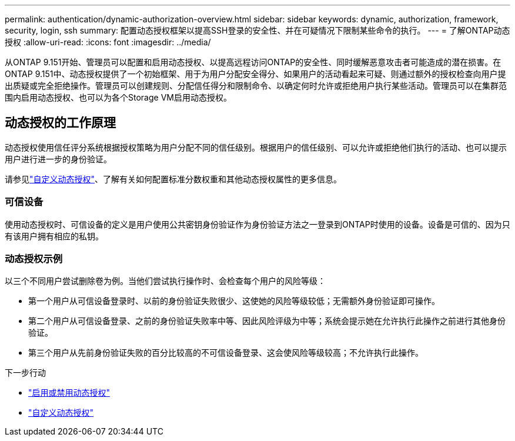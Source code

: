 ---
permalink: authentication/dynamic-authorization-overview.html 
sidebar: sidebar 
keywords: dynamic, authorization, framework, security, login, ssh 
summary: 配置动态授权框架以提高SSH登录的安全性、并在可疑情况下限制某些命令的执行。 
---
= 了解ONTAP动态授权
:allow-uri-read: 
:icons: font
:imagesdir: ../media/


[role="lead"]
从ONTAP 9.151开始、管理员可以配置和启用动态授权、以提高远程访问ONTAP的安全性、同时缓解恶意攻击者可能造成的潜在损害。在ONTAP 9.151中、动态授权提供了一个初始框架、用于为用户分配安全得分、如果用户的活动看起来可疑、则通过额外的授权检查向用户提出质疑或完全拒绝操作。管理员可以创建规则、分配信任得分和限制命令、以确定何时允许或拒绝用户执行某些活动。管理员可以在集群范围内启用动态授权、也可以为各个Storage VM启用动态授权。



== 动态授权的工作原理

动态授权使用信任评分系统根据授权策略为用户分配不同的信任级别。根据用户的信任级别、可以允许或拒绝他们执行的活动、也可以提示用户进行进一步的身份验证。

请参见link:configure-dynamic-authorization.html["自定义动态授权"]、了解有关如何配置标准分数权重和其他动态授权属性的更多信息。



=== 可信设备

使用动态授权时、可信设备的定义是用户使用公共密钥身份验证作为身份验证方法之一登录到ONTAP时使用的设备。设备是可信的、因为只有该用户拥有相应的私钥。



=== 动态授权示例

以三个不同用户尝试删除卷为例。当他们尝试执行操作时、会检查每个用户的风险等级：

* 第一个用户从可信设备登录时、以前的身份验证失败很少、这使她的风险等级较低；无需额外身份验证即可操作。
* 第二个用户从可信设备登录、之前的身份验证失败率中等、因此风险评级为中等；系统会提示她在允许执行此操作之前进行其他身份验证。
* 第三个用户从先前身份验证失败的百分比较高的不可信设备登录、这会使风险等级较高；不允许执行此操作。


.下一步行动
* link:enable-disable-dynamic-authorization.html["启用或禁用动态授权"]
* link:configure-dynamic-authorization.html["自定义动态授权"]


